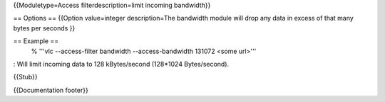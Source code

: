 {{Moduletype=Access filterdescription=limit incoming bandwidth}}

== Options == {{Option value=integer description=The bandwidth module
will drop any data in excess of that many bytes per seconds }}

== Example ==
   % '''vlc --access-filter bandwidth --access-bandwidth 131072 <some
   url>'''

: Will limit incoming data to 128 kBytes/second (128*1024 Bytes/second).

{{Stub}}

{{Documentation footer}}
